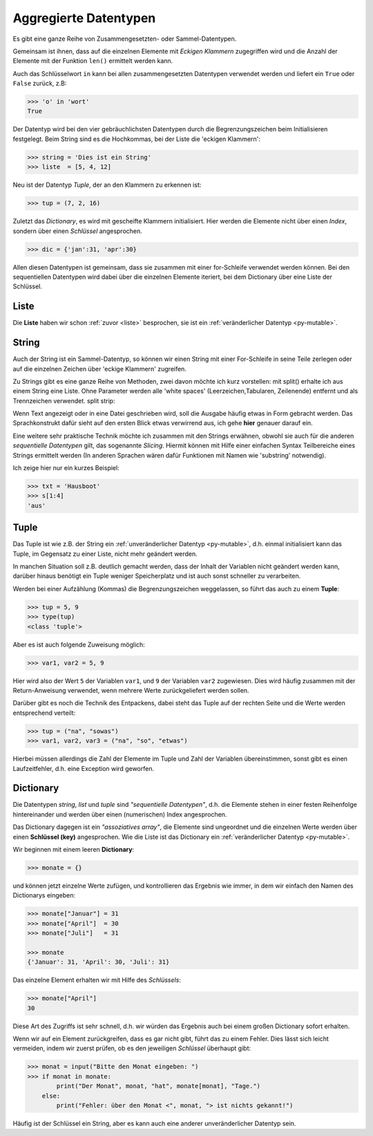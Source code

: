 ﻿
.. _aggr:

.. index:: list, tuple, dictionary, dict, assoziative, array

######################
Aggregierte Datentypen
######################

Es gibt eine ganze Reihe von Zusammengesetzten- oder Sammel-Datentypen.

Gemeinsam ist ihnen, dass auf die einzelnen Elemente mit
`Eckigen Klammern` zugegriffen wird und die Anzahl der Elemente
mit der Funktion ``len()`` ermittelt werden kann.

Auch das Schlüsselwort ``in`` kann bei allen zusammengesetzten Datentypen
verwendet werden und liefert ein ``True`` oder ``False`` zurück, z.B:

.. code:: python

    >>> 'o' in 'wort'
    True

Der Datentyp wird bei den vier gebräuchlichsten Datentypen
durch die Begrenzungszeichen beim Initialisieren festgelegt.
Beim String sind es die Hochkommas, bei der Liste die
'eckigen Klammern':

.. code:: python

    >>> string = 'Dies ist ein String'
    >>> liste  = [5, 4, 12] 

Neu ist der Datentyp `Tuple`, der an den Klammern zu erkennen ist:

.. code:: python

    >>> tup = (7, 2, 16)

Zuletzt das `Dictionary`, es wird mit gescheifte Klammern initialisiert.
Hier werden die Elemente nicht über einen `Index`,
sondern über einen `Schlüssel` angesprochen.

.. code:: python

    >>> dic = {'jan':31, 'apr':30}

Allen diesen Datentypen ist gemeinsam, dass sie zusammen mit einer for-Schleife verwendet werden können.
Bei den sequentiellen Datentypen wird dabei über die einzelnen Elemente iteriert, bei
dem Dictionary über eine Liste der Schlüssel.

Liste
-----

Die **Liste** haben wir schon :ref:`zuvor <liste>` besprochen, sie ist ein :ref:`veränderlicher Datentyp <py-mutable>`.

String
------

Auch der String ist ein Sammel-Datentyp, so können wir einen String mit einer For-Schleife
in seine Teile zerlegen oder auf die einzelnen Zeichen über 'eckige Klammern' zugreifen.

Zu Strings gibt es eine ganze Reihe von Methoden, zwei davon möchte ich kurz vorstellen:
mit split() erhalte ich aus einem String eine Liste. Ohne Parameter werden alle
'white spaces' (Leerzeichen,Tabularen, Zeilenende) entfernt und als Trennzeichen verwendet.
split strip:

Wenn Text angezeigt oder in eine Datei geschrieben wird, soll die Ausgabe
häufig etwas in Form gebracht werden. Das Sprachkonstrukt dafür sieht auf den ersten Blick etwas
verwirrend aus, ich gehe **hier** genauer darauf ein.


Eine weitere sehr praktische Technik möchte ich zusammen mit den Strings erwähnen, obwohl sie auch für die anderen `sequentielle Datentypen`
gilt, das sogenannte `Slicing`. Hiermit können mit Hilfe einer einfachen Syntax Teilbereiche eines Strings
ermittelt werden (In anderen Sprachen wären dafür Funktionen mit Namen wie 'substring' notwendig).

Ich zeige hier nur ein kurzes Beispiel:

.. code:: python

    >>> txt = 'Hausboot'
    >>> s[1:4]
    'aus'

Tuple
-----

Das Tuple ist wie z.B. der String ein :ref:`unveränderlicher Datentyp <py-mutable>`,
d.h. einmal initialisiert kann das Tuple, im Gegensatz zu einer Liste, nicht mehr geändert werden.

In manchen Situation soll z.B. deutlich gemacht werden, dass der Inhalt der Variablen
nicht geändert werden kann, darüber hinaus benötigt ein Tuple weniger Speicherplatz
und ist auch sonst schneller zu verarbeiten.

Werden bei einer Aufzählung (Kommas) die Begrenzungszeichen weggelassen, 
so führt das auch zu einem **Tuple**:

.. code:: python

    >>> tup = 5, 9
    >>> type(tup)
    <class 'tuple'>


Aber es ist auch folgende Zuweisung möglich:

.. code:: python

    >>> var1, var2 = 5, 9

Hier wird also der Wert ``5`` der Variablen ``var1``, und ``9`` der Variablen ``var2`` zugewiesen.
Dies wird häufig zusammen mit der Return-Anweisung verwendet, wenn mehrere Werte
zurückgeliefert werden sollen.

Darüber gibt es noch die Technik des Entpackens, dabei steht das Tuple
auf der rechten Seite und die Werte werden entsprechend verteilt:

.. code:: python

    >>> tup = ("na", "sowas")
    >>> var1, var2, var3 = ("na", "so", "etwas")


Hierbei müssen allerdings die Zahl der Elemente im Tuple und 
Zahl der Variablen übereinstimmen, sonst gibt es einen Laufzeitfehler,
d.h. eine Exception wird geworfen.

Dictionary
----------

Die Datentypen `string`, `list` und `tuple` sind `"sequentielle Datentypen"`,
d.h. die Elemente stehen in einer festen Reihenfolge hintereinander und werden über einen
(numerischen) Index angesprochen.

Das Dictionary dagegen ist ein `"assoziatives array"`, die Elemente sind ungeordnet und
die einzelnen Werte werden über einen **Schlüssel (key)** angesprochen.
Wie die Liste ist das Dictionary ein :ref:`veränderlicher Datentyp <py-mutable>`.

Wir beginnen mit einem leeren **Dictionary**:

.. code:: python

    >>> monate = {}

und können jetzt einzelne Werte zufügen, und kontrollieren das Ergebnis wie immer,
in dem wir einfach den Namen des Dictionarys eingeben:

.. code:: python

    >>> monate["Januar"] = 31
    >>> monate["April"]  = 30
    >>> monate["Juli"]   = 31

    >>> monate
    {'Januar': 31, 'April': 30, 'Juli': 31}


Das einzelne Element erhalten wir mit Hilfe des `Schlüssels`:

.. code:: python

    >>> monate["April"]
    30     

Diese Art des Zugriffs ist sehr schnell, d.h. wir würden das Ergebnis
auch bei einem großen Dictionary sofort erhalten.

Wenn wir auf ein Element zurückgreifen, dass es gar nicht gibt,
führt das zu einem Fehler. Dies lässt sich leicht vermeiden, indem wir zuerst prüfen, 
ob es den jeweiligen `Schlüssel` überhaupt gibt:

.. code:: python

    >>> monat = input("Bitte den Monat eingeben: ")
    >>> if monat in monate:
            print("Der Monat", monat, "hat", monate[monat], "Tage.")
        else:
            print("Fehler: über den Monat <", monat, "> ist nichts gekannt!")


Häufig ist der Schlüssel ein String, aber es kann auch eine anderer unveränderlicher Datentyp sein.
